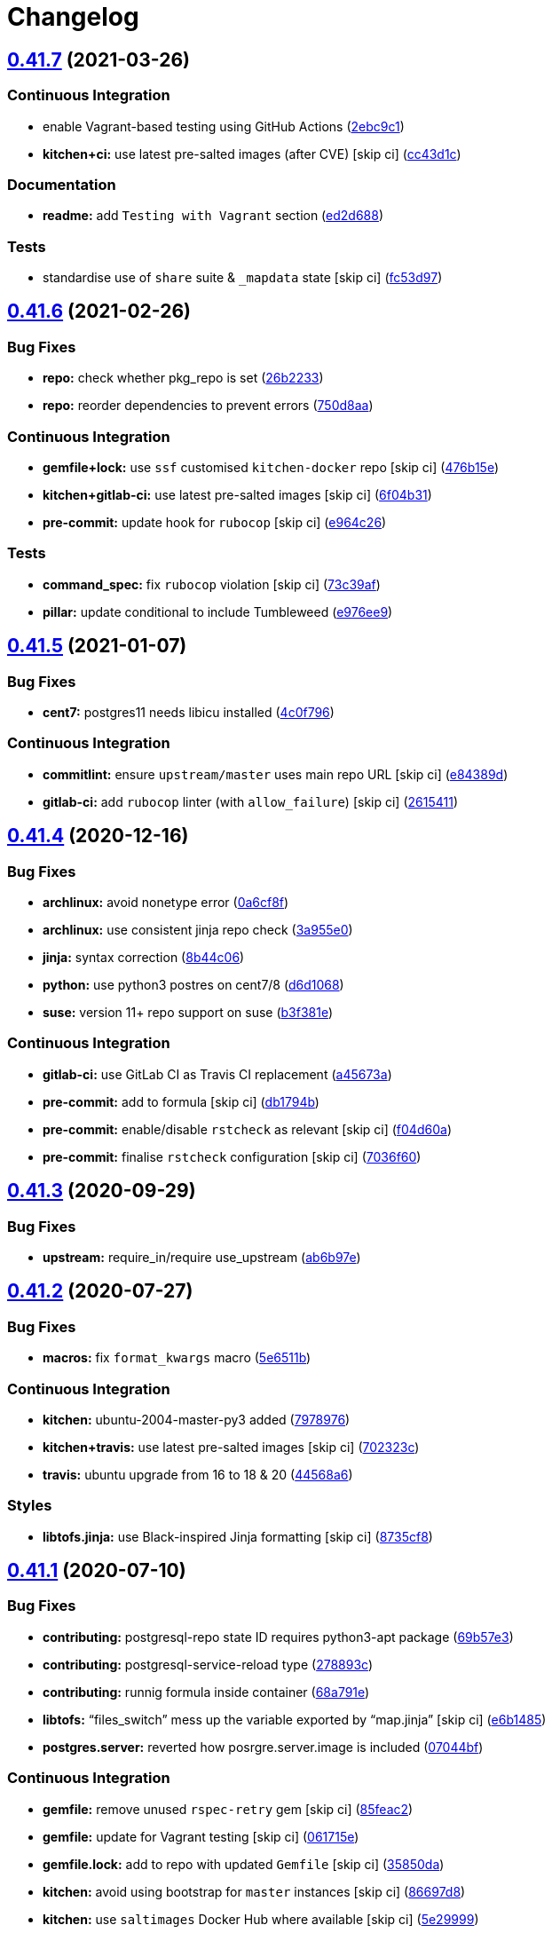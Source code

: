 = Changelog

:sectnums!:

== link:++https://github.com/saltstack-formulas/postgres-formula/compare/v0.41.6...v0.41.7++[0.41.7^] (2021-03-26)

=== Continuous Integration

* enable Vagrant-based testing using GitHub Actions
(https://github.com/saltstack-formulas/postgres-formula/commit/2ebc9c11da512c8bc2089e8ecb28f5d3e13261f1[2ebc9c1^])
* *kitchen+ci:* use latest pre-salted images (after CVE) [skip ci]
(https://github.com/saltstack-formulas/postgres-formula/commit/cc43d1c90db36c232012bc80b66baa248ece3c42[cc43d1c^])

=== Documentation

* *readme:* add `Testing with Vagrant` section
(https://github.com/saltstack-formulas/postgres-formula/commit/ed2d6884b10725fad55b83de4972e59710f1970f[ed2d688^])

=== Tests

* standardise use of `share` suite & `_mapdata` state [skip ci]
(https://github.com/saltstack-formulas/postgres-formula/commit/fc53d977b32290834dc5aa17fe461154b269d38c[fc53d97^])

== link:++https://github.com/saltstack-formulas/postgres-formula/compare/v0.41.5...v0.41.6++[0.41.6^] (2021-02-26)

=== Bug Fixes

* *repo:* check whether pkg_repo is set
(https://github.com/saltstack-formulas/postgres-formula/commit/26b223323fa65abee731af04ee9631062a78b308[26b2233^])
* *repo:* reorder dependencies to prevent errors
(https://github.com/saltstack-formulas/postgres-formula/commit/750d8aab7a7e386e5ca0a3d546bb5cf12aa4506c[750d8aa^])

=== Continuous Integration

* *gemfile+lock:* use `ssf` customised `kitchen-docker` repo [skip ci]
(https://github.com/saltstack-formulas/postgres-formula/commit/476b15e326b72a6bbdb9635d612f30b7a51ce7fa[476b15e^])
* *kitchen+gitlab-ci:* use latest pre-salted images [skip ci]
(https://github.com/saltstack-formulas/postgres-formula/commit/6f04b3191c6d1354d376473ff6e3ba213d614a4d[6f04b31^])
* *pre-commit:* update hook for `rubocop` [skip ci]
(https://github.com/saltstack-formulas/postgres-formula/commit/e964c26a29e61c5455b880e00195d5a0f55de641[e964c26^])

=== Tests

* *command_spec:* fix `rubocop` violation [skip ci]
(https://github.com/saltstack-formulas/postgres-formula/commit/73c39aff5ef9bf5808a251f70504e3b019087f01[73c39af^])
* *pillar:* update conditional to include Tumbleweed
(https://github.com/saltstack-formulas/postgres-formula/commit/e976ee9c9924363db400b23cbde914112b6b4349[e976ee9^])

== link:++https://github.com/saltstack-formulas/postgres-formula/compare/v0.41.4...v0.41.5++[0.41.5^] (2021-01-07)

=== Bug Fixes

* *cent7:* postgres11 needs libicu installed
(https://github.com/saltstack-formulas/postgres-formula/commit/4c0f796f00901b88e0ee9d778a5acb2115bf17cb[4c0f796^])

=== Continuous Integration

* *commitlint:* ensure `upstream/master` uses main repo URL [skip ci]
(https://github.com/saltstack-formulas/postgres-formula/commit/e84389dbb31f04f3eeabfd3935ef193e09e5b562[e84389d^])
* *gitlab-ci:* add `rubocop` linter (with `allow_failure`) [skip ci]
(https://github.com/saltstack-formulas/postgres-formula/commit/2615411ec019600328c330cb4e72de89472f8fc9[2615411^])

== link:++https://github.com/saltstack-formulas/postgres-formula/compare/v0.41.3...v0.41.4++[0.41.4^] (2020-12-16)

=== Bug Fixes

* *archlinux:* avoid nonetype error
(https://github.com/saltstack-formulas/postgres-formula/commit/0a6cf8fefae1bbd5668a447ced911088ac965475[0a6cf8f^])
* *archlinux:* use consistent jinja repo check
(https://github.com/saltstack-formulas/postgres-formula/commit/3a955e02708b23929c93f879bcba0e3fe5ae5666[3a955e0^])
* *jinja:* syntax correction
(https://github.com/saltstack-formulas/postgres-formula/commit/8b44c068fcfd4199336596bdba095fc0e6c8fb2e[8b44c06^])
* *python:* use python3 postres on cent7/8
(https://github.com/saltstack-formulas/postgres-formula/commit/d6d1068395131de08534e387d377389bd078d3ee[d6d1068^])
* *suse:* version 11+ repo support on suse
(https://github.com/saltstack-formulas/postgres-formula/commit/b3f381e54750a00bb19a4aa50c6273c627dca16c[b3f381e^])

=== Continuous Integration

* *gitlab-ci:* use GitLab CI as Travis CI replacement
(https://github.com/saltstack-formulas/postgres-formula/commit/a45673a87892deb973afee3689aea4bebd7a5739[a45673a^])
* *pre-commit:* add to formula [skip ci]
(https://github.com/saltstack-formulas/postgres-formula/commit/db1794b6bbb6ce183e5231cb4b7e7193dcb80143[db1794b^])
* *pre-commit:* enable/disable `rstcheck` as relevant [skip ci]
(https://github.com/saltstack-formulas/postgres-formula/commit/f04d60a773461dce98b4f2a7c8abbbab268513a0[f04d60a^])
* *pre-commit:* finalise `rstcheck` configuration [skip ci]
(https://github.com/saltstack-formulas/postgres-formula/commit/7036f60e8ca3857beeca18abe70a3c59b6a021ec[7036f60^])

== link:++https://github.com/saltstack-formulas/postgres-formula/compare/v0.41.2...v0.41.3++[0.41.3^] (2020-09-29)

=== Bug Fixes

* *upstream:* require_in/require use_upstream
(https://github.com/saltstack-formulas/postgres-formula/commit/ab6b97e8c3ff40f9cb2e629c3c0faf09ca59ede9[ab6b97e^])

== link:++https://github.com/saltstack-formulas/postgres-formula/compare/v0.41.1...v0.41.2++[0.41.2^] (2020-07-27)

=== Bug Fixes

* *macros:* fix `format_kwargs` macro
(https://github.com/saltstack-formulas/postgres-formula/commit/5e6511b783388930010e6c0795b197728fb10b39[5e6511b^])

=== Continuous Integration

* *kitchen:* ubuntu-2004-master-py3 added
(https://github.com/saltstack-formulas/postgres-formula/commit/79789765439bb0727521dc817fe9eaebba000a67[7978976^])
* *kitchen+travis:* use latest pre-salted images [skip ci]
(https://github.com/saltstack-formulas/postgres-formula/commit/702323c24df1df6b11defd663b55cf38586bd3f3[702323c^])
* *travis:* ubuntu upgrade from 16 to 18 & 20
(https://github.com/saltstack-formulas/postgres-formula/commit/44568a680602fb61f157b74dc05f9af9b153e8e6[44568a6^])

=== Styles

* *libtofs.jinja:* use Black-inspired Jinja formatting [skip ci]
(https://github.com/saltstack-formulas/postgres-formula/commit/8735cf8ad1b9fc1eb816aecf3d363d4fc81fbe66[8735cf8^])

== link:++https://github.com/saltstack-formulas/postgres-formula/compare/v0.41.0...v0.41.1++[0.41.1^] (2020-07-10)

=== Bug Fixes

* *contributing:* postgresql-repo state ID requires python3-apt package
(https://github.com/saltstack-formulas/postgres-formula/commit/69b57e3b69062d0b66bd9fb28e3769a9ff579faa[69b57e3^])
* *contributing:* postgresql-service-reload type
(https://github.com/saltstack-formulas/postgres-formula/commit/278893c2f0f3fa8db26b45b3874f7dd7177b714a[278893c^])
* *contributing:* runnig formula inside container
(https://github.com/saltstack-formulas/postgres-formula/commit/68a791ef091114b081f71631d94201a9f1ed07b6[68a791e^])
* *libtofs:* “files_switch” mess up the variable exported by “map.jinja”
 [skip ci]
(https://github.com/saltstack-formulas/postgres-formula/commit/e6b14853d5ce2369ead22cabdfc48ae63f64e550[e6b1485^])
* *postgres.server:* reverted how posrgre.server.image is included
(https://github.com/saltstack-formulas/postgres-formula/commit/07044bf7c1d420855b43d6add30358ff39666702[07044bf^])

=== Continuous Integration

* *gemfile:* remove unused `rspec-retry` gem [skip ci]
(https://github.com/saltstack-formulas/postgres-formula/commit/85feac2852ee399f37293b60008e3a17d19cd47f[85feac2^])
* *gemfile:* update for Vagrant testing [skip ci]
(https://github.com/saltstack-formulas/postgres-formula/commit/061715e560880a9a60720bbcbeda632c010d03a4[061715e^])
* *gemfile.lock:* add to repo with updated `Gemfile` [skip ci]
(https://github.com/saltstack-formulas/postgres-formula/commit/35850da22cb4f61144a61098b9869603b6e0a682[35850da^])
* *kitchen:* avoid using bootstrap for `master` instances [skip ci]
(https://github.com/saltstack-formulas/postgres-formula/commit/86697d8df48e24e37d6885f68ea8988d43b076aa[86697d8^])
* *kitchen:* use `saltimages` Docker Hub where available [skip ci]
(https://github.com/saltstack-formulas/postgres-formula/commit/5e29999495f36653aa1b51f2baf956533fdee7e4[5e29999^])
* *kitchen+travis:* remove `master-py2-arch-base-latest` [skip ci]
(https://github.com/saltstack-formulas/postgres-formula/commit/c46053abd8019a4229daf19db1af86c5f8961353[c46053a^])
* *travis:* add notifications => zulip [skip ci]
(https://github.com/saltstack-formulas/postgres-formula/commit/442cfec245fb6b22d7768c8436ba6c62ca2975fd[442cfec^])
* *workflows/commitlint:* add to repo [skip ci]
(https://github.com/saltstack-formulas/postgres-formula/commit/0c766c8e2e336e31d44fdddf5f4c5e56faa9e40e[0c766c8^])

=== Documentation

* *container:* "postgres:bake_image" specifics
(https://github.com/saltstack-formulas/postgres-formula/commit/904a5258cd155f3b5a83ec8dc8e990a8ffc6b798[904a525^])

== link:++https://github.com/saltstack-formulas/postgres-formula/compare/v0.40.5...v0.41.0++[0.41.0^] (2019-12-27)

=== Bug Fixes

* *mac_shortcut.sh:* fix `shellcheck` error
(https://github.com/saltstack-formulas/postgres-formula/commit/d538798ee4423ecb72b29bd39e4f35437412ce43[d538798^])
* *release.config.js:* use full commit hash in commit link [skip ci]
(https://github.com/saltstack-formulas/postgres-formula/commit/f3ec66d5ed90bc9a458fdff2233c9a707f0c9c72[f3ec66d^])

=== Continuous Integration

* *gemfile:* restrict `train` gem version until upstream fix [skip ci]
(https://github.com/saltstack-formulas/postgres-formula/commit/a77bb06b18823c7db0debd2c4ff135a367f76d04[a77bb06^])
* *kitchen:* use `develop` image until `master` is ready (`amazonlinux`)
 [skip ci]
(https://github.com/saltstack-formulas/postgres-formula/commit/20e5e46e1011641714a11756617530b898e3d689[20e5e46^])
* *kitchen+travis:* upgrade matrix after `2019.2.2` release [skip ci]
(https://github.com/saltstack-formulas/postgres-formula/commit/8080be6be3dd0c8799fa102b1235fb151514bced[8080be6^])
* *travis:* apply changes from build config validation [skip ci]
(https://github.com/saltstack-formulas/postgres-formula/commit/8ce1ee4ecc5dd6a6a14118eda75b3446b6f58d82[8ce1ee4^])
* *travis:* opt-in to `dpl v2` to complete build config validation [skip
ci]
(https://github.com/saltstack-formulas/postgres-formula/commit/bd5959c60a93e65ea0658f5cb7fd1609bdd3399c[bd5959c^])
* *travis:* quote pathspecs used with `git ls-files` [skip ci]
(https://github.com/saltstack-formulas/postgres-formula/commit/0a2b63aba85b09c8983d066cbad7e344de791db1[0a2b63a^])
* *travis:* run `shellcheck` during lint job [skip ci]
(https://github.com/saltstack-formulas/postgres-formula/commit/f0d12caac67bf7f2049ca7f1b7185912e876cb02[f0d12ca^])
* *travis:* use `major.minor` for `semantic-release` version [skip ci]
(https://github.com/saltstack-formulas/postgres-formula/commit/1392538665bea2a699836a87a6b749e07276a94d[1392538^])
* *travis:* use build config validation (beta) [skip ci]
(https://github.com/saltstack-formulas/postgres-formula/commit/c9a57aa96bb80dc27c4722e0f8dc45c77460c03a[c9a57aa^])

=== Features

* *codenamemap:* update for current versions
(https://github.com/saltstack-formulas/postgres-formula/commit/9cc95c020909563486f404b186e15ed71dd8a83a[9cc95c0^])

=== Performance Improvements

* *travis:* improve `salt-lint` invocation [skip ci]
(https://github.com/saltstack-formulas/postgres-formula/commit/ccaf4e5e3729c75c3a5eccbf482e7fca09415fea[ccaf4e5^])

== link:++https://github.com/saltstack-formulas/postgres-formula/compare/v0.40.4...v0.40.5++[0.40.5^] (2019-10-28)

=== Bug Fixes

* *macros.jinja:* apply suggestion from PR
(https://github.com/saltstack-formulas/postgres-formula/commit/d606b28[d606b28^])
* *macros.jinja:* use `user` kwarg for schemas (required on FreeBSD)
(https://github.com/saltstack-formulas/postgres-formula/commit/7ff798a[7ff798a^])

=== Continuous Integration

* *kitchen:* add pre-salted `FreeBSD-12.0` box for local testing
(https://github.com/saltstack-formulas/postgres-formula/commit/eefb89e[eefb89e^])
* *kitchen:* use `debian-10-master-py3` instead of `develop` [skip ci]
(https://github.com/saltstack-formulas/postgres-formula/commit/81b2c2e[81b2c2e^])
* *travis:* update `salt-lint` config for `v0.0.10` [skip ci]
(https://github.com/saltstack-formulas/postgres-formula/commit/62baac2[62baac2^])

=== Documentation

* *contributing:* remove to use org-level file instead [skip ci]
(https://github.com/saltstack-formulas/postgres-formula/commit/5a291ab[5a291ab^])
* *readme:* update link to `CONTRIBUTING` [skip ci]
(https://github.com/saltstack-formulas/postgres-formula/commit/e568f28[e568f28^])

== link:++https://github.com/saltstack-formulas/postgres-formula/compare/v0.40.3...v0.40.4++[0.40.4^] (2019-10-11)

=== Bug Fixes

* *rubocop:* add fixes using `rubocop --safe-auto-correct`
(https://github.com/saltstack-formulas/postgres-formula/commit/37b0c43[37b0c43^])
* *rubocop:* fix remaining errors manually
(https://github.com/saltstack-formulas/postgres-formula/commit/b369aa9[b369aa9^])

=== Continuous Integration

* merge travis matrix, add `salt-lint` & `rubocop` to `lint` job
(https://github.com/saltstack-formulas/postgres-formula/commit/7822200[7822200^])
* *travis:* merge `rubocop` linter into main `lint` job
(https://github.com/saltstack-formulas/postgres-formula/commit/2c82872[2c82872^])

== link:++https://github.com/saltstack-formulas/postgres-formula/compare/v0.40.2...v0.40.3++[0.40.3^] (2019-10-10)

=== Bug Fixes

* *manage.sls:* fix `salt-lint` errors
(https://github.com/saltstack-formulas/postgres-formula/commit/bf5b4d6[bf5b4d6^])
* *python.sls:* fix `salt-lint` errors
(https://github.com/saltstack-formulas/postgres-formula/commit/1f3cfcc[1f3cfcc^])

=== Continuous Integration

* *kitchen:* change `log_level` to `debug` instead of `info`
(https://github.com/saltstack-formulas/postgres-formula/commit/7ca61f3[7ca61f3^])
* *kitchen:* install required packages to bootstrapped `opensuse` [skip
ci]
(https://github.com/saltstack-formulas/postgres-formula/commit/76e3e39[76e3e39^])
* *kitchen:* use bootstrapped `opensuse` images until `2019.2.2` [skip
ci]
(https://github.com/saltstack-formulas/postgres-formula/commit/3a27978[3a27978^])
* *platform:* add `arch-base-latest` (commented out for now) [skip ci]
(https://github.com/saltstack-formulas/postgres-formula/commit/89e4a34[89e4a34^])
* merge travis matrix, add `salt-lint` & `rubocop` to `lint` job
(https://github.com/saltstack-formulas/postgres-formula/commit/a0fdd48[a0fdd48^])

== link:++https://github.com/saltstack-formulas/postgres-formula/compare/v0.40.1...v0.40.2++[0.40.2^] (2019-09-13)

=== Bug Fixes

* *freebsd:* no libpqdev freebsd package
(https://github.com/saltstack-formulas/postgres-formula/commit/eca6d97[eca6d97^])

=== Continuous Integration

* *yamllint:* add rule `empty-values` & use new `yaml-files` setting
(https://github.com/saltstack-formulas/postgres-formula/commit/9796319[9796319^])

== link:++https://github.com/saltstack-formulas/postgres-formula/compare/v0.40.0...v0.40.1++[0.40.1^] (2019-09-11)

=== Continuous Integration

* use `dist: bionic` & apply `opensuse-leap-15` SCP error workaround
(https://github.com/saltstack-formulas/postgres-formula/commit/fc6cbe0[fc6cbe0^])

=== Documentation

* *pillar.example:* update examples for freebsd
(https://github.com/saltstack-formulas/postgres-formula/commit/a799214[a799214^])

== link:++https://github.com/saltstack-formulas/postgres-formula/compare/v0.39.1...v0.40.0++[0.40.0^] (2019-09-03)

=== Features

* *archlinux:* add support, fixing rendering errors
(https://github.com/saltstack-formulas/postgres-formula/commit/e970925[e970925^])

== link:++https://github.com/saltstack-formulas/postgres-formula/compare/v0.39.0...v0.39.1++[0.39.1^] (2019-09-01)

=== Continuous Integration

* *kitchen+travis:* replace EOL pre-salted images
(https://github.com/saltstack-formulas/postgres-formula/commit/140928b[140928b^])

=== Tests

* *inspec:* fix reference to `suse` after gem `train` update
(https://github.com/saltstack-formulas/postgres-formula/commit/677adba[677adba^])

== link:++https://github.com/saltstack-formulas/postgres-formula/compare/v0.38.0...v0.39.0++[0.39.0^] (2019-08-17)

=== Features

* *yamllint:* include for this repo and apply rules throughout
(https://github.com/saltstack-formulas/postgres-formula/commit/1f0fd92[1f0fd92^])

== link:++https://github.com/saltstack-formulas/postgres-formula/compare/v0.37.4...v0.38.0++[0.38.0^] (2019-07-24)

=== Continuous Integration

* *kitchen:* remove `python*-pip` installation
(https://github.com/saltstack-formulas/postgres-formula/commit/d999597[d999597^])
* *kitchen+travis:* modify matrix to include `develop` platform
(https://github.com/saltstack-formulas/postgres-formula/commit/3f81439[3f81439^])

=== Features

* *debian:* add buster support
(https://github.com/saltstack-formulas/postgres-formula/commit/904ba27[904ba27^])

== link:++https://github.com/saltstack-formulas/postgres-formula/compare/v0.37.3...v0.37.4++[0.37.4^] (2019-05-31)

=== Continuous Integration

* *travis:* reduce matrix down to 6 instances
(https://github.com/saltstack-formulas/postgres-formula/commit/2ff919f[2ff919f^])

=== Tests

* *``services_spec``:* remove temporary `suse` conditional
(https://github.com/saltstack-formulas/postgres-formula/commit/81165fc[81165fc^])
* *command_spec:* use cleaner `match` string using `%r`
(https://github.com/saltstack-formulas/postgres-formula/commit/a054cea[a054cea^])
* *locale:* improve test using locale `en_US.UTF-8`
(https://github.com/saltstack-formulas/postgres-formula/commit/7796064[7796064^])

== link:++https://github.com/saltstack-formulas/postgres-formula/compare/v0.37.2...v0.37.3++[0.37.3^] (2019-05-16)

=== Bug Fixes

* *freebsd-user:* fix FreeBSD daemon's user for PostgreSQL >= 9.6
(https://github.com/saltstack-formulas/postgres-formula/commit/8745365[8745365^]),
closes
https://github.com/saltstack-formulas/postgres-formula/issues/263[#263^]

== link:++https://github.com/saltstack-formulas/postgres-formula/compare/v0.37.1...v0.37.2++[0.37.2^] (2019-05-12)

=== Bug Fixes

* *sysrc-svc:* workaround *BSD minion indefinitely hanging on start
(https://github.com/saltstack-formulas/postgres-formula/commit/0aa8b4a[0aa8b4a^])

== link:++https://github.com/saltstack-formulas/postgres-formula/compare/v0.37.0...v0.37.1++[0.37.1^] (2019-05-06)

=== Documentation

* *readme:* fix link for Travis badge
(https://github.com/saltstack-formulas/postgres-formula/commit/850ca6a[850ca6a^])

== link:++https://github.com/saltstack-formulas/postgres-formula/compare/v0.36.0...v0.37.0++[0.37.0^] (2019-05-06)

=== Code Refactoring

* *kitchen:* prefer `kitchen.yml` to `.kitchen.yml`
(https://github.com/saltstack-formulas/postgres-formula/commit/8f7cbde[8f7cbde^])

=== Continuous Integration

* *gemfile:* prepare for `inspec` testing
(https://github.com/saltstack-formulas/postgres-formula/commit/157e169[157e169^])
* *kitchen:* use pre-salted images as used in `template-formula`
(https://github.com/saltstack-formulas/postgres-formula/commit/611ec11[611ec11^])
* *kitchen+travis:* use newly available pre-salted images
(https://github.com/saltstack-formulas/postgres-formula/commit/7b7aadc[7b7aadc^])
* *pillar_from_files:* use custom pillar based on `pillar.example`
(https://github.com/saltstack-formulas/postgres-formula/commit/c64d9e4[c64d9e4^])
* *travis:* add `.travis.yml` based on `template-formula`
(https://github.com/saltstack-formulas/postgres-formula/commit/6467df7[6467df7^])

=== Documentation

* *readme:* update `Testing` section for `inspec`
(https://github.com/saltstack-formulas/postgres-formula/commit/4cfde8d[4cfde8d^])

=== Features

* implement `semantic-release`
(https://github.com/saltstack-formulas/postgres-formula/commit/7d3aa19[7d3aa19^])

=== Tests

* *inspec:* add tests for multiple ports and postgres versions
(https://github.com/saltstack-formulas/postgres-formula/commit/bf6a653[bf6a653^])
* *inspec:* enable `use_upstream_repo` for `debian` & `centos-6`
(https://github.com/saltstack-formulas/postgres-formula/commit/49fdd33[49fdd33^])
* *inspec:* replace `serverspec` with `inspec` tests
(https://github.com/saltstack-formulas/postgres-formula/commit/58ac122[58ac122^])
* *inspec:* use relaxed command output match for the time being
(https://github.com/saltstack-formulas/postgres-formula/commit/3c53684[3c53684^])
